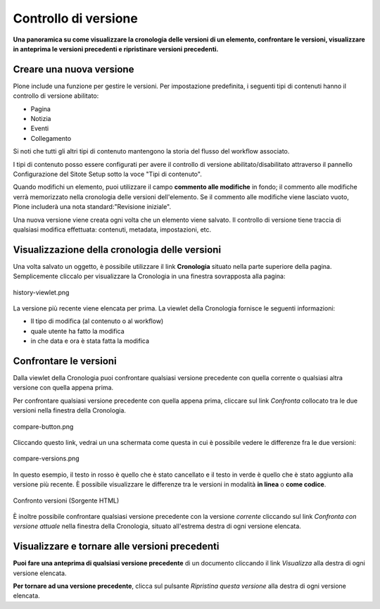 Controllo di versione
======================

**Una panoramica su come visualizzare la cronologia delle versioni di un
elemento, confrontare le versioni, visualizzare in anteprima le versioni
precedenti e ripristinare versioni precedenti.**

Creare una nuova versione
--------------------------

Plone include una funzione per gestire le versioni. Per impostazione predefinita, i seguenti tipi di contenuti
hanno il controllo di versione abilitato:

-  Pagina
-  Notizia
-  Eventi
-  Collegamento

Si noti che tutti gli altri tipi di contenuto mantengono la storia del flusso del workflow associato.

I tipi di contenuto posso essere configurati per avere il controllo di versione abilitato/disabilitato
attraverso il pannello Configurazione del Sitote Setup sotto la voce "Tipi di contenuto".

Quando modifichi un elemento, puoi utilizzare il campo **commento alle modifiche** in fondo;
il commento alle modifiche verrà memorizzato nella cronologia delle versioni dell'elemento. 
Se il commento alle modifiche viene lasciato vuoto, Plone includerà una nota standard:"Revisione iniziale".

Una nuova versione viene creata ogni volta che un elemento viene salvato. Il controllo di versione tiene
traccia di qualsiasi modifica effettuata: contenuti, metadata, impostazioni, etc.

Visualizzazione della cronologia delle versioni
-----------------------------------------------

Una volta salvato un oggetto, è possibile utilizzare il link **Cronologia** situato
nella parte superiore della pagina. Semplicemente cliccalo per visualizzare la Cronologia
in una finestra sovrapposta alla pagina:

.. figure:: ../_static/history-viewlet.png
   :align: center
   :alt: history-viewlet.png

   history-viewlet.png

La versione più recente viene elencata per prima. La viewlet della Cronologia fornisce
le seguenti informazioni:

-  Il tipo di modifica (al contenuto o al workflow)
-  quale utente ha fatto la modifica
-  in che data e ora è stata fatta la modifica

Confrontare le versioni
-----------------------

Dalla viewlet della Cronologia puoi confrontare qualsiasi versione precedente con
quella corrente o qualsiasi altra versione con quella appena prima.

Per confrontare qualsiasi versione precedente con quella appena prima, cliccare sul
link *Confronta* collocato tra le due versioni nella finestra della Cronologia.

.. figure:: ../_static/compare-button.png
   :align: center
   :alt: compare-button.png

   compare-button.png

Cliccando questo link, vedrai un una schermata come questa in cui è possibile
vedere le differenze fra le due versioni:

.. figure:: ../_static/compare-versions.png
   :align: center
   :alt: compare-versions.png

   compare-versions.png

In questo esempio, il testo in rosso è quello che è stato cancellato e il testo in
verde è quello che è stato aggiunto alla versione più recente.
È possibile visualizzare le differenze tra le versioni in modalità
**in linea** o **come codice**.

.. figure:: ../_static/versioncompare-src.png
   :align: center
   :alt: Comparing Versions (HTML Source)

   Confronto versioni (Sorgente HTML)

È inoltre possibile confrontare qualsiasi versione precedente con la versione *corrente*
cliccando sul link *Confronta con versione attuale* nella finestra della Cronologia, 
situato all'estrema destra di ogni versione elencata.

Visualizzare e tornare alle versioni precedenti
-----------------------------------------------

**Puoi fare una anteprima di qualsiasi versione precedente** di un documento cliccando il link
*Visualizza* alla destra di ogni versione elencata.

**Per tornare ad una versione precedente**, clicca sul pulsante *Ripristina questa
versione* alla destra di ogni versione elencata.


